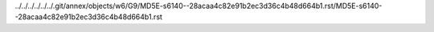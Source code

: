 ../../../../../../.git/annex/objects/w6/G9/MD5E-s6140--28acaa4c82e91b2ec3d36c4b48d664b1.rst/MD5E-s6140--28acaa4c82e91b2ec3d36c4b48d664b1.rst